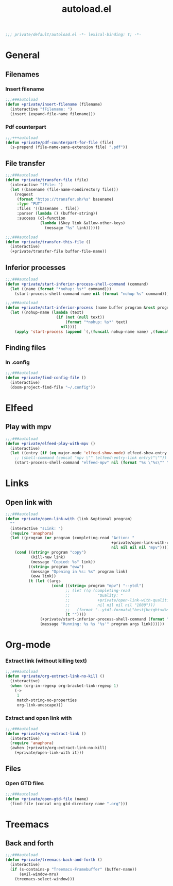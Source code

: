 #+TITLE: autoload.el
#+TODO: TODO(t) COMMENT(c) |
#+PROPERTY: header-args:emacs-lisp :tangle yes :session elisp :results silent

#+BEGIN_SRC emacs-lisp
;;; private/default/autoload.el -*- lexical-binding: t; -*-
#+END_SRC

* General
** Filenames
*** Insert filename
#+BEGIN_SRC emacs-lisp
;;;###autoload
(defun +private/insert-filename (filename)
  (interactive "fFilename: ")
  (insert (expand-file-name filename)))
#+END_SRC
*** Pdf counterpart
#+BEGIN_SRC emacs-lisp
;;;+++autoload
(defun +private/pdf-counterpart-for-file (file)
  (s-prepend (file-name-sans-extension file) ".pdf"))
#+END_SRC
** File transfer
#+BEGIN_SRC emacs-lisp
;;;###autoload
(defun +private/transfer-file (file)
  (interactive "fFile: ")
  (let ((basename (file-name-nondirectory file)))
    (request
     (format "https://transfer.sh/%s" basename)
     :type "PUT"
     :files '((basename . file))
     :parser (lambda () (buffer-string))
     :success (cl-function
               (lambda (&key link &allow-other-keys)
                 (message "%s" link))))))
#+END_SRC
#+BEGIN_SRC emacs-lisp
;;;###autoload
(defun +private/transfer-this-file ()
  (interactive)
  (+private/transfer-file buffer-file-name))
#+END_SRC
** Inferior processes
#+BEGIN_SRC emacs-lisp
;;;###autoload
(defun +private/start-inferior-process-shell-command (command)
  (let ((name (format "*nohup: %s*" command)))
    (start-process-shell-command name nil (format "nohup %s" command))))

;;;###autoload
(defun +private/start-inferior-process (name buffer program &rest program-args)
  (let ((nohup-name (lambda (text)
                      (if (not (null text))
                          (format "*nohup: %s*" text)
                        nil))))
    (apply 'start-process (append `(,(funcall nohup-name name) ,(funcall nohup-name buffer) "nohup" ,program) program-args))))
#+END_SRC
** Finding files
*** In .config
#+BEGIN_SRC emacs-lisp
;;;###autoload
(defun +private/find-config-file ()
  (interactive)
  (doom-project-find-file "~/.config"))
#+END_SRC
* Elfeed
** Play with mpv
#+BEGIN_SRC emacs-lisp
;;;###autoload
(defun +private/elfeed-play-with-mpv ()
  (interactive)
  (let ((entry (if (eq major-mode 'elfeed-show-mode) elfeed-show-entry (elfeed-search-selected :single))))
    ;; (shell-command (concat "mpv \"" (elfeed-entry-link entry)"\""))
    (start-process-shell-command "elfeed-mpv" nil (format "%s \"%s\"" "mpv" (elfeed-entry-link entry)))))
#+END_SRC
* Links
** Open link with
#+BEGIN_SRC emacs-lisp
;;;###autoload
(defun +private/open-link-with (link &optional program)
  ""
  (interactive "sLink: ")
  (require 'anaphora)
  (let ((program (or program (completing-read "Action: "
                                              +private/open-link-with-commands
                                              nil nil nil nil "mpv"))))
    (cond ((string= program "copy")
           (kill-new link)
           (message "Copied: %s" link))
          ((string= program "eww")
           (message "Opening in %s: %s" program link)
           (eww link))
          (t (let ((args
                    (cond ((string= program "mpv") "--ytdl")
                          ;; (let ((q (completing-read
                          ;;            "Quality: "
                          ;;            +private/open-link-with-qualities
                          ;;            nil nil nil nil "1080")))
                          ;;   (format "--ytdl-format=\"best[height<=%s]\"" q)))
                          (t ""))))
               (+private/start-inferior-process-shell-command (format "%s %s '%s'" program args link))
               (message "Running: %s %s '%s'" program args link))))))
#+END_SRC
* Org-mode
*** Extract link (without killing text)
#+BEGIN_SRC emacs-lisp
;;;###autoload
(defun +private/org-extract-link-no-kill ()
  (interactive)
  (when (org-in-regexp org-bracket-link-regexp 1)
    (->
     1
     match-string-no-properties
     org-link-unescape)))
#+END_SRC
*** Extract and open link with
#+BEGIN_SRC emacs-lisp
;;;###autoload
(defun +private/org-extract-link ()
  (interactive)
  (require 'anaphora)
  (awhen (+private/org-extract-link-no-kill)
    (+private/open-link-with it)))
#+END_SRC
** Files
*** Open GTD files
#+BEGIN_SRC emacs-lisp
;;;###autoload
(defun +private/open-gtd-file (name)
  (find-file (concat org-gtd-directory name ".org")))
#+END_SRC
* Treemacs
** Back and forth
#+BEGIN_SRC emacs-lisp
;;;###autoload
(defun +private/treemacs-back-and-forth ()
  (interactive)
  (if (s-contains-p "Treemacs-Framebuffer" (buffer-name))
      (evil-window-mru)
    (treemacs-select-window)))
#+END_SRC

